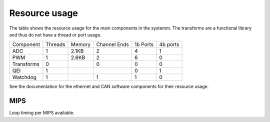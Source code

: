 Resource usage
==============

The table shows the resource usage for the main components in the systemm.  The
transforms are a functional library and thus do not have a thread or port usage.


+------------+-----------+------------+--------------+-----------+----------+
| Component  | Threads   | Memory     | Channel Ends | 1b Ports  | 4b ports |
+------------+-----------+------------+--------------+-----------+----------+
| ADC        | 1         | 2.1KB      | 2            | 4         | 1        |
+------------+-----------+------------+--------------+-----------+----------+
| PWM        | 1         | 2.6KB      | 2            | 6         | 0        |
+------------+-----------+------------+--------------+-----------+----------+
| Transforms | 0         |            | 0            | 0         | 0        |
+------------+-----------+------------+--------------+-----------+----------+
| QEI        | 1         |            |              | 0         | 1        |
+------------+-----------+------------+--------------+-----------+----------+
| Watchdog   | 1         |            | 1            | 1         | 0        |
+------------+-----------+------------+--------------+-----------+----------+

See the documentation for the ethernet and CAN software components for their
resource usage.

MIPS
----

Loop timing per MIPS available.



